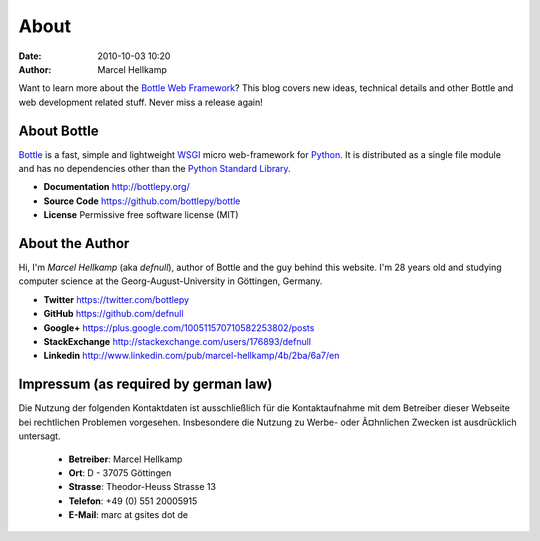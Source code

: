 About
#####

:date: 2010-10-03 10:20
:author: Marcel Hellkamp

Want to learn more about the `Bottle Web Framework <http://bottlepy.org/>`_?  This blog covers new ideas, technical details and other Bottle and web development related stuff. Never miss a release again!


About Bottle
------------

.. image:: /static/static/bottle_small.png
   :alt: Bottle Logo
   :class: right 
   
`Bottle <http://bottlepy.org>`_ is a fast, simple and lightweight `WSGI <http://www.wsgi.org/>`_ micro web-framework for `Python <http://python.org/>`_. It is distributed as a single file module and has no dependencies other than the `Python Standard Library <http://docs.python.org/library/>`_. 

* **Documentation** http://bottlepy.org/
* **Source Code** https://github.com/bottlepy/bottle
* **License** Permissive free software license (MIT)

About the Author
----------------

.. image:: /static/static/myface_small.png
   :alt: Photo of Marcel Hellkamp
   :class: right

Hi, I'm *Marcel Hellkamp* (aka *defnull*), author of Bottle and the guy behind this website. I'm 28 years old and studying computer science at the Georg-August-University in Göttingen, Germany.

* **Twitter** https://twitter.com/bottlepy
* **GitHub** https://github.com/defnull
* **Google+** https://plus.google.com/100511570710582253802/posts
* **StackExchange** http://stackexchange.com/users/176893/defnull
* **Linkedin** http://www.linkedin.com/pub/marcel-hellkamp/4b/2ba/6a7/en






Impressum (as required by german law)
-------------------------------------

Die Nutzung der folgenden Kontaktdaten ist ausschließlich für die 
Kontaktaufnahme mit dem Betreiber dieser Webseite bei rechtlichen 
Problemen vorgesehen. Insbesondere die Nutzung zu Werbe- oder Ã¤hnlichen 
Zwecken ist ausdrücklich untersagt.

  * **Betreiber**: Marcel Hellkamp
  * **Ort**: D - 37075 Göttingen
  * **Strasse**: Theodor-Heuss Strasse 13
  * **Telefon**: +49 (0) 551 20005915
  * **E-Mail**: marc at gsites dot de

